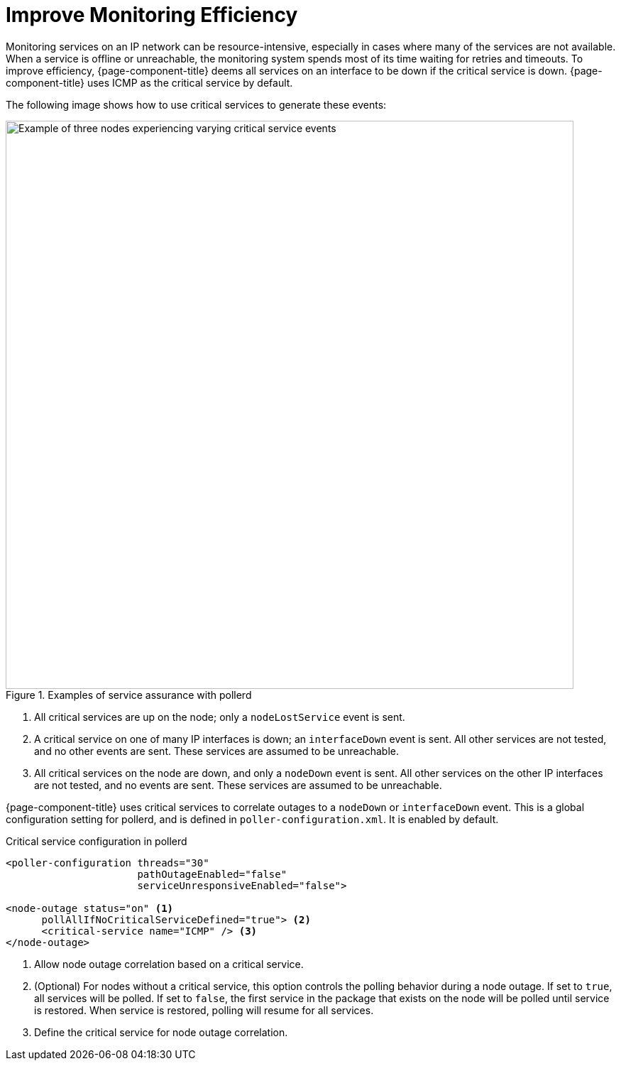 
= Improve Monitoring Efficiency

:description: How to improve monitoring in OpenNMS Horizon/Meridian through critical services.

Monitoring services on an IP network can be resource-intensive, especially in cases where many of the services are not available.
When a service is offline or unreachable, the monitoring system spends most of its time waiting for retries and timeouts.
To improve efficiency, {page-component-title} deems all services on an interface to be down if the critical service is down.
{page-component-title} uses ICMP as the critical service by default.

The following image shows how to use critical services to generate these events:

.Examples of service assurance with pollerd
image::service-assurance/03_node-outage-correlation.png["Example of three nodes experiencing varying critical service events", 800]

. All critical services are up on the node; only a `nodeLostService` event is sent.
. A critical service on one of many IP interfaces is down; an `interfaceDown` event is sent.
All other services are not tested, and no other events are sent.
These services are assumed to be unreachable.
. All critical services on the node are down, and only a `nodeDown` event is sent.
All other services on the other IP interfaces are not tested, and no events are sent.
These services are assumed to be unreachable.

{page-component-title} uses critical services to correlate outages to a `nodeDown` or `interfaceDown` event.
This is a global configuration setting for pollerd, and is defined in `poller-configuration.xml`.
It is enabled by default.

.Critical service configuration in pollerd
[source, xml]
----
<poller-configuration threads="30"
                      pathOutageEnabled="false"
                      serviceUnresponsiveEnabled="false">

<node-outage status="on" <1>
      pollAllIfNoCriticalServiceDefined="true"> <2>
      <critical-service name="ICMP" /> <3>
</node-outage>
----

<1> Allow node outage correlation based on a critical service.
<2> (Optional) For nodes without a critical service, this option controls the polling behavior during a node outage.
If set to `true`, all services will be polled.
If set to `false`, the first service in the package that exists on the node will be polled until service is restored.
When service is restored, polling will resume for all services.
<3> Define the critical service for node outage correlation.
